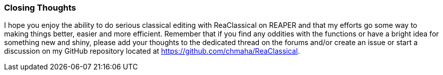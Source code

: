 === Closing Thoughts

I hope you enjoy the ability to do serious classical editing with ReaClassical on REAPER and that my efforts go some way to making things better, easier and more efficient. Remember that if you find any oddities with the functions or have a bright idea for something new and shiny, please add your thoughts to the dedicated thread on the forums and/or create an issue or start a discussion on my GitHub repository located at https://github.com/chmaha/ReaClassical.